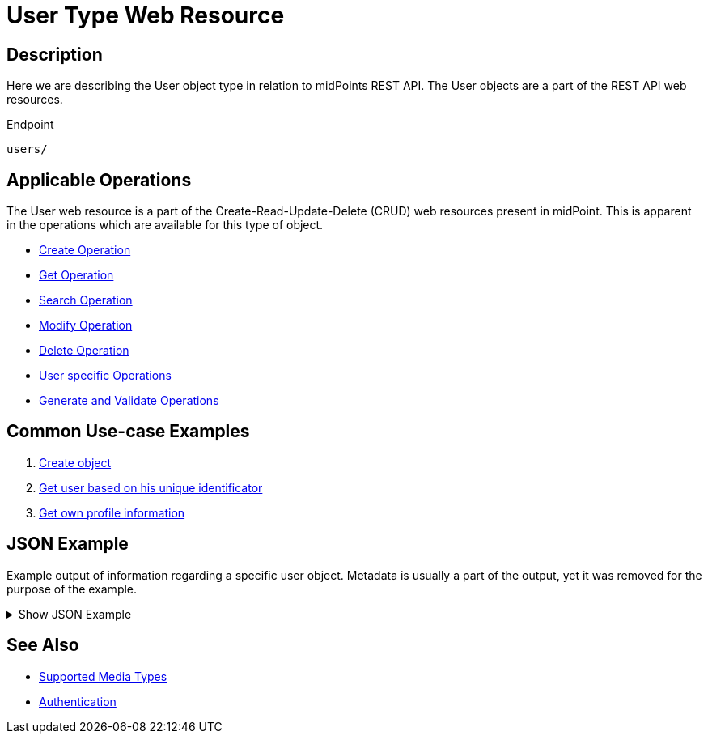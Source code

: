 = User Type Web Resource
:page-nav-title: User Type Resource
:page-display-order: 200
:page-toc: top

== Description

Here we are describing the User object type in relation to midPoints REST API. The
User objects are a part of the REST API web resources.

.Endpoint
[source, http]
----
users/
----

== Applicable Operations

The User web resource is a part of the Create-Read-Update-Delete (CRUD) web resources
present in midPoint. This is apparent in the operations which are available for this type of object.

// TODO referencie na operacie

- xref:/midpoint/reference/interfaces/rest/operations/create-op-rest/[Create Operation]
- xref:/midpoint/reference/interfaces/rest/operations/get-op-rest/[Get Operation]
- xref:/midpoint/reference/interfaces/rest/operations/search-op-rest/[Search Operation]
- xref:/midpoint/reference/interfaces/rest/operations/modify-op-rest/[Modify Operation]
- xref:/midpoint/reference/interfaces/rest/operations/delete-op-rest/[Delete Operation]
- xref:/midpoint/reference/interfaces/rest/operations/user-specific-op-rest/[User specific Operations]
- xref:/midpoint/reference/interfaces/rest/operations/generate-and-validate-concrete-op-rest/[Generate and Validate Operations]

== Common Use-case Examples

1. xref:/midpoint/reference/interfaces/rest/operations/examples/create-object/[Create object]
1. xref:/midpoint/reference/interfaces/rest/operations/examples/get-user-unique/[Get user based on his unique identificator]
2. xref:/midpoint/reference/interfaces/rest/operations/examples/get-user-self/[Get own profile information]


== JSON Example

Example output of information regarding a specific user object. Metadata is usually a part of
the output, yet it was removed for the purpose of the example.

.Show JSON Example
[%collapsible]
====
[source, json]
----
{
  "user" : {
    "oid" : "00000000-0000-0000-0000-000000000002",
    "name" : "administrator",
    "indestructible" : true,
    "assignment" : [ {
      "@id" : 1,
      "identifier" : "superuserRole",
      "targetRef" : {
        "oid" : "00000000-0000-0000-0000-000000000004",
        "relation" : "org:default",
        "type" : "c:RoleType"
      },
      "activation" : {
        "effectiveStatus" : "enabled"
      }
    }, {
      "@id" : 2,
      "identifier" : "archetype",
      "targetRef" : {
        "oid" : "00000000-0000-0000-0000-000000000300",
        "relation" : "org:default",
        "type" : "c:ArchetypeType"
      },
      "activation" : {
        "effectiveStatus" : "enabled"
      }
    } ],
    "iteration" : 0,
    "iterationToken" : "",
    "archetypeRef" : {
      "oid" : "00000000-0000-0000-0000-000000000300",
      "relation" : "org:default",
      "type" : "c:ArchetypeType"
    },
    "roleMembershipRef" : [ {
      "oid" : "00000000-0000-0000-0000-000000000300",
      "relation" : "org:default",
      "type" : "c:ArchetypeType"
    }, {
      "oid" : "00000000-0000-0000-0000-000000000004",
      "relation" : "org:default",
      "type" : "c:RoleType"
    } ],
    "credentials" : {
      "password" : {
        "value" : {
          "clearValue" : "5ecr3t"
      }
    },
    "fullName" : "midPoint Administrator",
    "givenName" : "midPoint",
    "familyName" : "Administrator"
  }
}
}
----
====

== See Also
- xref:/midpoint/reference/interfaces/rest/concepts/media-types-rest/[Supported Media Types]
- xref:/midpoint/reference/interfaces/rest/concepts/authentication/[Authentication]
